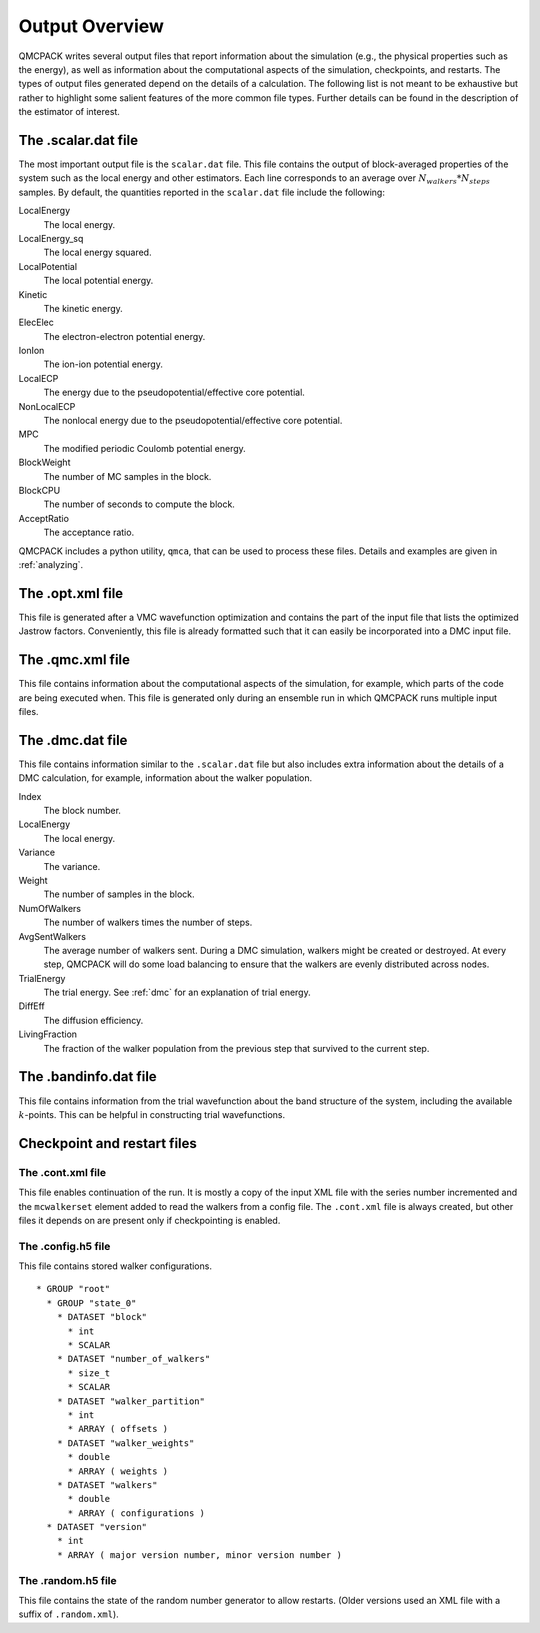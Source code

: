 .. _output-overview:

Output Overview
===============

QMCPACK writes several output files that report information about the simulation (e.g., the physical properties such as the energy), as well as information about the computational aspects of the simulation, checkpoints, and restarts.
The types of output files generated depend on the details of a calculation. The following list is not meant to be exhaustive but rather to highlight some salient features of the more common file types. Further details can be found in the description of the estimator of interest.

.. _scalardat-file:

The .scalar.dat file
--------------------

The most important output file is the ``scalar.dat`` file. This file contains the
output of block-averaged properties of the system such as the local
energy and other estimators. Each line corresponds to an average over
:math:`N_{walkers}*N_{steps}` samples. By default, the quantities
reported in the ``scalar.dat`` file include the following:

LocalEnergy
   The local energy.

LocalEnergy_sq
   The local energy squared.

LocalPotential
   The local potential energy.

Kinetic
   The kinetic energy.

ElecElec
   The electron-electron potential energy.

IonIon
   The ion-ion potential energy.

LocalECP
   The energy due to the pseudopotential/effective core potential.

NonLocalECP
   The nonlocal energy due to the pseudopotential/effective core
   potential.

MPC
   The modified periodic Coulomb potential energy.

BlockWeight
   The number of MC samples in the block.

BlockCPU
   The number of seconds to compute the block.

AcceptRatio
   The acceptance ratio.

QMCPACK includes a python utility, ``qmca``, that can be used to process these files. Details and examples are given in :ref:`analyzing`.

.. _optxml-file:

The .opt.xml file
-----------------

This file is generated after a VMC wavefunction optimization and contains the part of the input file that lists the optimized Jastrow factors.
Conveniently, this file is already formatted such that it can easily be incorporated into a DMC input file.

.. _qmc-file:

The .qmc.xml file
-----------------

This file contains information about the computational aspects of the simulation, for example, which parts of the code are being executed when. This file is generated only during an ensemble run in which QMCPACK runs multiple input files.

.. _dmc-file:

The .dmc.dat file
-----------------

This file contains information similar to the ``.scalar.dat`` file but also includes extra information about the details of a DMC calculation, for example, information about the walker population.

Index
   The block number.

LocalEnergy
   The local energy.

Variance
   The variance.

Weight
   The number of samples in the block.

NumOfWalkers
   The number of walkers times the number of steps.

AvgSentWalkers
   The average number of walkers sent. During a DMC simulation, walkers
   might be created or destroyed. At every step, QMCPACK will do some
   load balancing to ensure that the walkers are evenly distributed
   across nodes.

TrialEnergy
   The trial energy. See :ref:`dmc` for an explanation of
   trial energy.

DiffEff
   The diffusion efficiency.

LivingFraction
   The fraction of the walker population from the previous step that
   survived to the current step.

.. _bandinfo-file:

The .bandinfo.dat file
----------------------

This file contains information from the trial wavefunction about the band structure of the system,
including the available :math:`k`-points. This can
be helpful in constructing trial wavefunctions.

.. _checkpoint-files:

Checkpoint and restart files
----------------------------

The .cont.xml file
~~~~~~~~~~~~~~~~~~

This file enables continuation of the run.  It is mostly a copy of the input XML file with the series number incremented and the ``mcwalkerset`` element added to read the walkers from a config file.   The ``.cont.xml`` file is always created, but other files it depends on are  present only if checkpointing is enabled.

The .config.h5 file
~~~~~~~~~~~~~~~~~~~

This file contains stored walker configurations.

::
   
   * GROUP "root"
     * GROUP "state_0"
       * DATASET "block"
         * int
         * SCALAR  
       * DATASET "number_of_walkers"
         * size_t
         * SCALAR
       * DATASET "walker_partition"
         * int
         * ARRAY ( offsets )
       * DATASET "walker_weights"
         * double
         * ARRAY ( weights )
       * DATASET "walkers"
         * double
         * ARRAY ( configurations )
     * DATASET "version"
       * int
       * ARRAY ( major version number, minor version number )

The .random.h5 file
~~~~~~~~~~~~~~~~~~~

This file contains the state of the random number generator to allow restarts.
(Older versions used an XML file with a suffix of ``.random.xml``).
